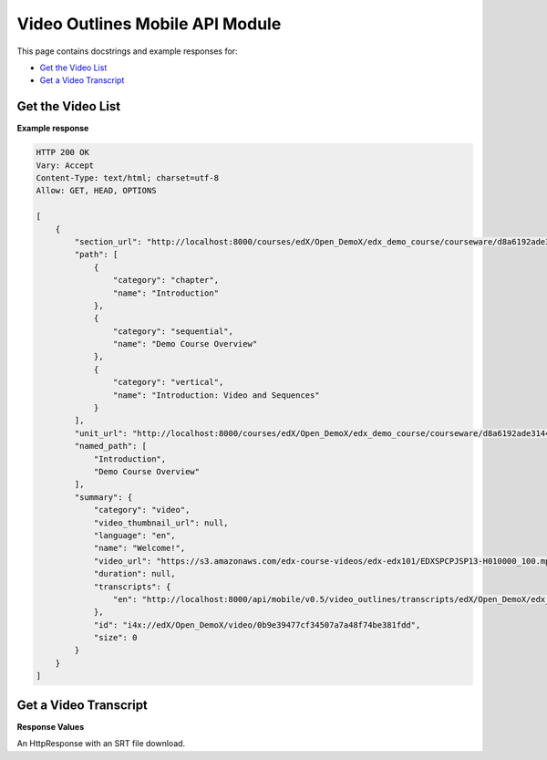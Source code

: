 ##################################################
Video Outlines Mobile API Module
##################################################

.. module:: mobile_api

This page contains docstrings and example responses for:

* `Get the Video List`_
* `Get a Video Transcript`_

.. _Get the Video List:

*******************
Get the Video List
*******************

.. .. autoclass:: video_outlines.views.VideoSummaryList


**Example response**

.. code-block:: json

    HTTP 200 OK  
    Vary: Accept   
    Content-Type: text/html; charset=utf-8   
    Allow: GET, HEAD, OPTIONS 

    [
        {
            "section_url": "http://localhost:8000/courses/edX/Open_DemoX/edx_demo_course/courseware/d8a6192ade314473a78242dfeedfbf5b/edx_introduction/", 
            "path": [
                {
                    "category": "chapter", 
                    "name": "Introduction"
                }, 
                {
                    "category": "sequential", 
                    "name": "Demo Course Overview"
                }, 
                {
                    "category": "vertical", 
                    "name": "Introduction: Video and Sequences"
                }
            ], 
            "unit_url": "http://localhost:8000/courses/edX/Open_DemoX/edx_demo_course/courseware/d8a6192ade314473a78242dfeedfbf5b/edx_introduction/1", 
            "named_path": [
                "Introduction", 
                "Demo Course Overview"
            ], 
            "summary": {
                "category": "video", 
                "video_thumbnail_url": null, 
                "language": "en", 
                "name": "Welcome!", 
                "video_url": "https://s3.amazonaws.com/edx-course-videos/edx-edx101/EDXSPCPJSP13-H010000_100.mp4", 
                "duration": null, 
                "transcripts": {
                    "en": "http://localhost:8000/api/mobile/v0.5/video_outlines/transcripts/edX/Open_DemoX/edx_demo_course/0b9e39477cf34507a7a48f74be381fdd/en"
                }, 
                "id": "i4x://edX/Open_DemoX/video/0b9e39477cf34507a7a48f74be381fdd", 
                "size": 0
            }
        }
    ] 

.. _Get a Video Transcript:

***********************
Get a Video Transcript
***********************

.. .. autoclass:: video_outlines.views.VideoTranscripts
    
**Response Values**

An HttpResponse with an SRT file download.